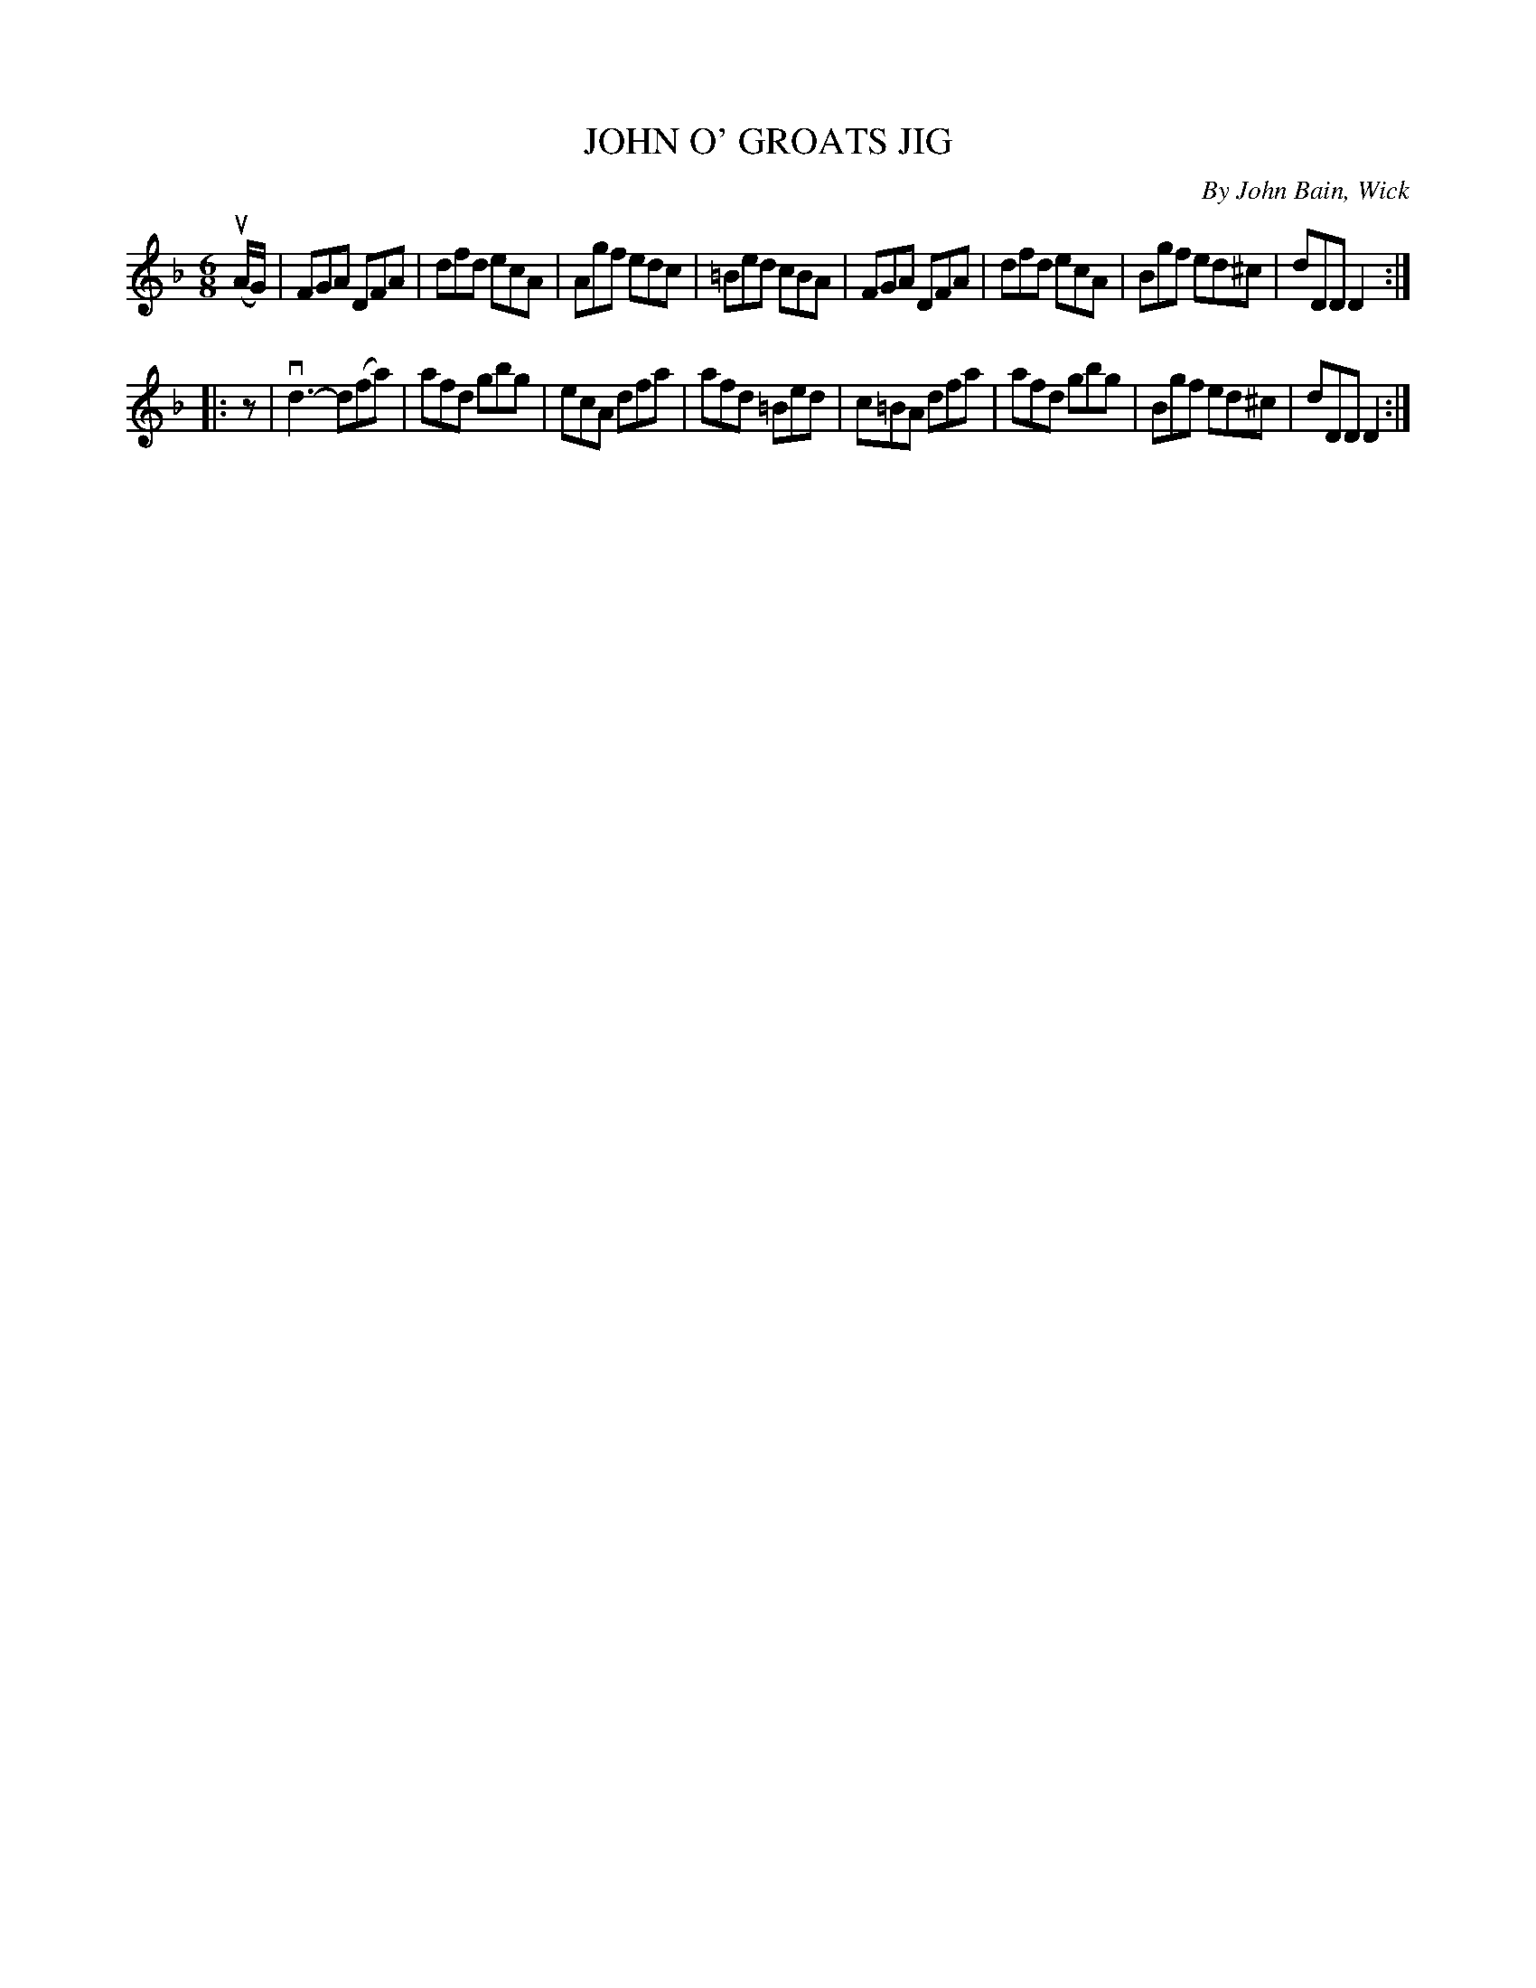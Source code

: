 X: 32002
T: JOHN O' GROATS JIG
C: By John Bain, Wick
R: jig
B: K\"ohler's Violin Repository, v.3, 1885 p.200 #2
F: http://www.archive.org/details/klersviolinrepos03rugg
Z: 2012 John Chambers <jc:trillian.mit.edu>
M: 6/8
L: 1/8
K: Dm
(uA/G/) |\
FGA DFA | dfd ecA | Agf edc | =Bed cBA |\
FGA DFA | dfd ecA | Bgf ed^c | dDD D2 :|
|: z |\
vd3- d(fa) | afd gbg | ecA dfa | afd =Bed |\
c=BA dfa |afd gbg | Bgf ed^c | dDD D2 :|
